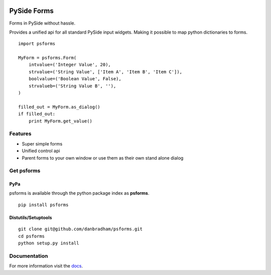 .. image:: https://travis-ci.org/danbradham/apptemplate.svg
  :target: https://travis-ci.org/danbradham/apptemplate
  :alt: Build Status


.. image:: https://coveralls.io/repos/danbradham/apptemplate/badge.png
  :target: https://coveralls.io/r/danbradham/apptemplate
  :alt: Coverage Status

.. image:: https://img.shields.io/badge/pypi-0.1.4-brightgreen.svg
    :target: https://testpypi.python.org/pypi/apptemplate/
    :alt: Latest Version

============
PySide Forms
============
Forms in PySide without hassle.

Provides a unified api for all standard PySide input widgets. Making it
possible to map python dictionaries to forms.

::

    import psforms

    MyForm = psforms.Form(
        intvalue=('Integer Value', 20),
        strvalue=('String Value', ['Item A', 'Item B', 'Item C']),
        boolvalue=('Boolean Value', False),
        strvalueb=('String Value B', ''),
    )

    filled_out = MyForm.as_dialog()
    if filled_out:
        print MyForm.get_value()


Features
========

* Super simple forms

* Unified control api

* Parent forms to your own window or use them as their own stand alone dialog


Get psforms
===========

PyPa
----
psforms is available through the python package index as **psforms**.

::

    pip install psforms

Distutils/Setuptools
--------------------

::

    git clone git@github.com/danbradham/psforms.git
    cd psforms
    python setup.py install


Documentation
=============

For more information visit the `docs <http://psforms.readthedocs.org>`_.
